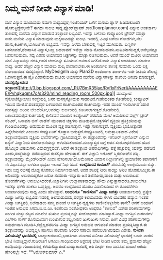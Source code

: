 * ನಿಮ್ಮ ಮನೆ ನೀವೇ ವಿನ್ಯಾಸ ಮಾಡಿ!

ಮನೆ ವಿನ್ಯಾಸ ಮಾಡುವುದು ನಮಗೇ ಸಾಧ್ಯವಿದ್ದರೆ,ಇಂಜಿನಿಯರ್ ಬಳಿಗೆ ಮನೆಯ ಪ್ಲಾನ್
ಹಿಡಿದುಕೊಂಡೇ ಹೊಗುತ್ತಿದ್ದೆವಲ್ಲವೇ? ಈಗದು ಸುಲಭ
ಸಾಧ್ಯ.ಫ್ಲೋರ್‌ಪ್ಲಾನರ್.ಕಾಂ(floorplanner.com) ಎನ್ನುವ ಅಂತರ್ಜಾಲ ತಾಣದಲ್ಲಿ ಮನೆಯ
ವಿನ್ಯಾಸ ಮಾಡುವ ತಂತ್ರಾಂಶ ಲಭ್ಯವಿದೆ. ಇದನ್ನು ಬಳಸಲು ಕಂಪ್ಯೂಟರಿನ ಬ್ರೌಸರ್ ಮಾತ್ರಾ
ಸಾಕು.ಮನೆಯ ವಿನ್ಯಾಸ ಮಾಡುವುದು ಮಕ್ಕಳಾಟದಷ್ಟು ಸುಲಭ. ಇದರಲ್ಲಿ ವಿವಿಧ ಬಗೆಯ
ಗೋಡೆಗಳು,ನೆಲ ಹಾಸು,ಕಿಟಕಿಗಳು,ಬಾಗಿಲುಗಳು ಲಭ್ಯವಿವೆ. ಇವನ್ನು ಎಳೆದು ಬೇಕಾದಲ್ಲಿ
ಇಟ್ಟರೆ ಮುಗಿಯಿತು. ಬಣ್ಣಗಳ ಬದಲಾವಣೆ,ನೆಲಹಾಸಿನ ವಿನ್ಯಾಸ,ಬಣ್ಣ ಬದಲಾವಣೆ ಇವೆಲ್ಲಾ
ಮಾಡಿ ನೋಡಬಹುದು.ಖುಷಿಯಾಗದಿದ್ದರೆ,ಅವೆಲ್ಲವನ್ನೂ ಬದಲಿಸಬಹುದು. ಸದ್ಯ ಎರಡು ಆಯಾಮದ
ಚಿತ್ರಗಳನ್ನು ಮಾತ್ರಾ ರಚಿಸಬಹುದು. ಆದರೆ ಮುಂದೆ ಮೂರು ಆಯಾಮದ ಮನೆ ವಿನ್ಯಾಸವನ್ನು
ರಚಿಸಿ,ಅದರ ಚಂದವನ್ನು ಸವಿಯುವ ಅವಕಾಶ ಸಿಗಲಿದೆ.ಐದು ವಿನ್ಯಾಸ ಉಚಿತವಾಗಿ ಮಾಡಲು
ಸಾಧ್ಯ. ಅದರೆ ಹೆಚ್ಚಿನ ವಿನ್ಯಾಸ ಮಾಡಲು ಶುಲ್ಕ ಪಾವತಿಸಬೇಕು.ಈ ಅಂತರ್ಜಾಲ ತಾಣಕ್ಕೆ
ಸುಮಾರು ಒಂದು ಲಕ್ಷ ನೋಂದಾಯಿತ ಸದಸ್ಯರಿದ್ದಾರೆ.
 MyDesignIn ಮತ್ತು Plan3D ಅಂತರ್ಜಾಲ ತಾಣಗಳೂ ಇದೇ ರೀತಿಯ ಸೌಲಭ್ಯ ಒದಗಿಸುತ್ತವೆ.ಈ
ಪೈಕಿ ಎರಡನೆಯದು ಮೂರು ಆಯಾಮದ ಮನೆಯ ವಿನ್ಯಾಸಗಳನ್ನು ರಚಿಸಲು ಅನುವು ಮಾಡುತ್ತವೆ.
*ಮನಸ್ಸನ್ನೋದುವ
ತಂತ್ರಾಂಶ*[[http://3.bp.blogspot.com/_PU7BmR35lao/RvfIxFrNerI/AAAAAAAAAEE/Pvhqkuqms7o/s1600-h/mind_reading_room_500px.jpg][[[http://3.bp.blogspot.com/_PU7BmR35lao/RvfIxFrNerI/AAAAAAAAAEE/Pvhqkuqms7o/s320/mind_reading_room_500px.jpg]]]]
 ಮಾಸ್ಕೋದ ಸೈಕೋಟೆಕ್ನೋಲಾಜಿ ಸಂಸ್ಥೆಯಲ್ಲಿ ಜನರ ಮನಸ್ಸನ್ನೋದುವ ಸಾಧನವಿದೆ.ಗುಹೆಯಂತಹ
ಕೋಣೆಯಲ್ಲಿ ಕಂಪ್ಯೂಟರ್ ಇರಿಸಿದ ಮೇಜಿದೆ.ದಂತವೈದ್ಯರ ಬಳಿಯಿರುವ ಕುರ್ಚಿಯಂತಹ
ಕುರ್ಚಿಯನ್ನು ಇದರ ಮುಂದೆ ಇರಿಸಲಾಗಿದೆ.ಯಾರ ಮನಸ್ಸನ್ನು ಅರಿಯ ಬೇಕಿದೆಯೋ,ಅವರನ್ನು
ಕುರ್ಚಿಯಲ್ಲಿ ಕೂಡಿಸಲಾಗುತ್ತದೆ.ಕೋಣೆಯಲ್ಲಿ ಏಕಾಂತವಿರುತ್ತದೆ.ಕುರ್ಚಿಯಲ್ಲಿ ಕುಳಿತವನ
ಮುಂದಿನ ಕಂಪ್ಯೂಟರ್ ಪರದೆಯ ಮೇಲೆ ಅಮೆರಿಕಾದ ವರ್ಲ್ಡ್ ಟ್ರೇಡ್ ಸೆಂಟರ್, ಒಸಾಮಾ ಬಿನ್
ಲಾಡೆನ್ ಮುಂತಾದ ಚಿತ್ರಗಳು ಮೂಡುತ್ತವೆ.ಚಿತ್ರಗಳಿಗೆ ವ್ಯಕ್ತಿಯ ಪ್ರತಿಕ್ರಿಯೆಯನ್ನು
ಗುಂಡಿಯೊಂದನ್ನು ಅದುಮುವ ಮೂಲಕ ವ್ಯಕ್ತ ಪಡಿಸುತ್ತಾನೆ. ಇಷ್ಟೇ ಸಾಕಾಗುತ್ತದೆ.
ವ್ಯಕ್ತಿಯು ಭಯೋತ್ಪಾದಕ ಹಿನ್ನೆಲೆಯವನೇ ಎಂಬುದು ಕಂಪ್ಯೂಟರಿಗೆ ಗೊತ್ತಾಗಿ
ಬಿಡುತ್ತದೆ.ಕಂಪ್ಯೂಟರಿನಲ್ಲಿ ಅನುಸ್ಥಾಪಿತವಾದ ವಿಶೇಷ ತಂತ್ರಾಂಶವೊಂದು ವ್ಯಕ್ತಿಯ
ಭಾವನೆಗಳನ್ನು ಗ್ರಹಿಸಿಬಿಡುತ್ತದೆ. ಈ ತಂತ್ರಾಂಶವನ್ನು ಇಗೋರ್ ಸ್ಮಿರನೋವ್ ಎನ್ನುವ
ರಶ್ಯನ್ ವಿಜ್ಞಾನಿಯ ಸಂಶೋಧನೆಯನ್ನು ಅಳವಡಿಸಿಕೊಂಡಿದೆ.ಮನಶ್ಶಾಸ್ತ್ರದ ಬಗ್ಗೆ ಆತನ
ಸಂಶೋಧನೆಯಿಂದ ಹೊರ ಹೊಮ್ಮಿದ ವಿಷಯಗಳು ವಿವಾದಗ್ರಸ್ತವಂತೆ. ಆದರೆ ಈ ತಂತ್ರಾಂಶ
ಅಪರಾಧಿಗಳನ್ನು ಪತ್ತೆ ಹಚ್ಚುವಲ್ಲಿ ಯಶಸ್ಸು ಪಡೆದಿದೆ ಎಂದು,ಸಂಸ್ಥೆಯನ್ನು
ನಡೆಸುತ್ತಿರುವ ರುಸಲ್ಕಿನಾ ಹೇಳುತ್ತಾರೆ. ಈಕೆ ವಿಜ್ಞಾನಿ ಇಗೋರ್ ಸ್ಮಿರನೋವ್‍ನ ಪತ್ನಿ.
ತಂತ್ರಾಂಶವನ್ನು ಮೈಂಡ್‍ರೀಡರ್ ಎಂದು ಹೆಸರಿಸಲಾಗಿದೆ.ಅಮೆರಿಕಾದ ವಿಮಾನ ನಿಲ್ದಾಣಗಳಲ್ಲಿ
ಪ್ರಯಾಣಿಕರ ತಪಾಸಣೆಗೆ ಈ ವಿಧಾನವನ್ನು ಬಳಸಲು ಭದ್ರತಾ ಇಲಾಖೆ ನಿರ್ಧರಿಸಿದೆ.
*ಉಲ್ಕೆಯಿಂದ ಕಾಯಿಲೆ?*
 ಪೆರುವಿನಲ್ಲಿ ಉಲ್ಕೆಯೊಂದು ಬಿತ್ತು. ಇದು ಬಿದ್ದ ರಭಸಕ್ಕೆ ದೊಡ್ದ ಕೊರಕಲು
ನಿರ್ಮಾಣವಾಗಿದೆ. ಅದರ ಶಾಖಕ್ಕೆ ನೀರು ಕಾಯ್ದು ಅನಿಲ ಹೊರಹೊಮ್ಮಿತು.ಈ ಅನಿಲವನ್ನು
ಉಸಿರಾಡಿದ್ದಕೋ ಏನೋ ಸುಮಾರು ಇನ್ನೂರು ಜನ ತಲೆನೋವು,ವಾಂತಿ ಮತ್ತು ಉಸಿರಾಟದ
ತೊಂದರೆಗಳನ್ನು ಅನುಭವಿಸಿದರಂತೆ.ವಿಜ್ಞಾನಿಗಳು ಉಲ್ಕಾಪಾತವಾದದ್ದು ಹೌದು
ಎನ್ನುತ್ತಾರಾದರೂ,ಕಾಯಿಲೆಗೂ ಇದಕ್ಕೂ ಥಳಕು ಹಾಕಲು ಒಪ್ಪುತ್ತಿಲ್ಲ. ಅದರೂ ಉಲ್ಕೆಯಿಂದ
ಹೊರಟ ವಿಷಾನಿಲದಿಂದ ಈ ತೊಂದರೆಗಳು ಉಂಟಾಗಿರುವುದು ಸಾಧ್ಯ ಎಂದು ಹೇಳುತ್ತಾರೆ.
*ಅಂಧರಿಗೂ "ಕಾಣಿಸುವ" ಮಿಥ್ಯಾ ಜಗತ್ತು*
 ಅಂತರ್ಜಾಲದಲ್ಲಿ ಪ್ರತ್ಯೇಕ ಮಿಥ್ಯಾ ಜಗತ್ತು ಲಭ್ಯವಿದೆ.ಇದರಲ್ಲಿ
ಅಲೆದಾಡುವುದು,ಪರಸ್ಪರ ಕಲೆಯುವುದು ಈಗಿನ ಯುವಕರ ಹವ್ಯಾಸ.ಇಂತಹ ಮಿಥ್ಯಾ ಜಗತ್ತಿನಲ್ಲಿ
ಅಲೆದಾಡಲು ನಮ್ಮ ಮುಂದೆ ಆ ಜಗತ್ತಿನ ದೃಶ್ಯಗಳು ಕಾಣಿಸಿಕೊಳ್ಳಬೇಕು ತಾನೇ? ಆದರೆ
ಅಂಧರಿಗೆ ಇಂತಹ ಅನುಭವ ಸಿಗದು.ಐ.ಬಿ.ಎಂ. ಕಂಪೆನಿಯ ಸಂಶೋಧಕರು ಅಂಧರೂ "ಕಾಣುವ" ವಿಶೇಷ
ಪರಿಣಾಮಗಳನ್ನು ಸಂಗೀತ ಮತ್ತು ಶಬ್ದದ ಮುಖೇನ ತರಿಸುವ ಪ್ರಯತ್ನವನ್ನು ಸಂಶೋಧಕರು
ಮಾಡಿದ್ದಾರೆ.ಮಿಥ್ಯಾ ಜಗತ್ತಿನ ಮರಗಿಡಗಳ ಎಲೆಗಳು ಗಾಳಿಗೆ ತೊನೆಯುವಾಗ ಉಂಟಾಗುವ
ಶಬ್ದ,ನೀರಿನ ಜುಳುಜುಳು ನಿನಾದ, ಹೀಗೆ ವಿವಿಧ ಪರಿಣಾಮಗಳನ್ನು ಸಮರ್ಥವಾಗಿ
ಮೂಡಿಸಿ,ಕಣ್ಣಿಲ್ಲದವರಿಗೂ ಮಿಥ್ಯಾ ಜಗತ್ತಿನ ಅನುಭವ ಆಗುವಂತೆ ಮಾಡಲು
ಪ್ರಯತ್ನಿಸಿದ್ದಾರೆ.ಈ ತಂತ್ರಾಂಶವನ್ನು ಅಭಿವೃದ್ಧಿಸಿ ಪಡಿಸಲು ಹಲವಾರು ಅಂಧರ ಸಹಾಯ
ಪಡೆಯಲಾಗಿರುವುದು ವಿಶೇಷ.
*ಸುನೀತಾ ವಿಲಿಯಮ್ಸ್ ಭಾರತದಲ್ಲಿ*
 ಬಾಹ್ಯಾಕಾಶಯಾನಿ,ಭಾರತೀಯ ಮೂಲದ ಸುನೀತಾ ವಿಲಿಯಮ್ಸ್ ಭಾರತಕ್ಕೆ ಒಂದು ವಾರದ ಭೇಟಿ
ನೀಡುತ್ತಿದ್ದಾರೆ.ಗುಜರಾತಿಗೆ ಆಗಮಿಸಿ,ಗಾಂಧಿಯವರ ಆಶ್ರಮಕ್ಕೆ ಭೇಟಿ ನೀಡಿದ ಅವರು ತಮ್ಮ
ಪ್ರವಾಸದ ಹೆಚ್ಚಿನ ಅವಧಿಯನ್ನು ಗುಜರಾತಿನಲ್ಲೆ ಕಳೆಯಲಿದ್ದಾರಂತೆ.ಬಾಹ್ಯಾಕಾಶದಲ್ಲಿ ಅತಿ
ದೀರ್ಘ ಕಾಲ ವಾಸಿಸಿದ ದಾಖಲೆ ಆಕೆಯ ಹೆಸರಿನಲ್ಲೇ ಇದೆ.
**ಅಶೋಕ್‍ಕುಮಾರ್ ಎ.*
